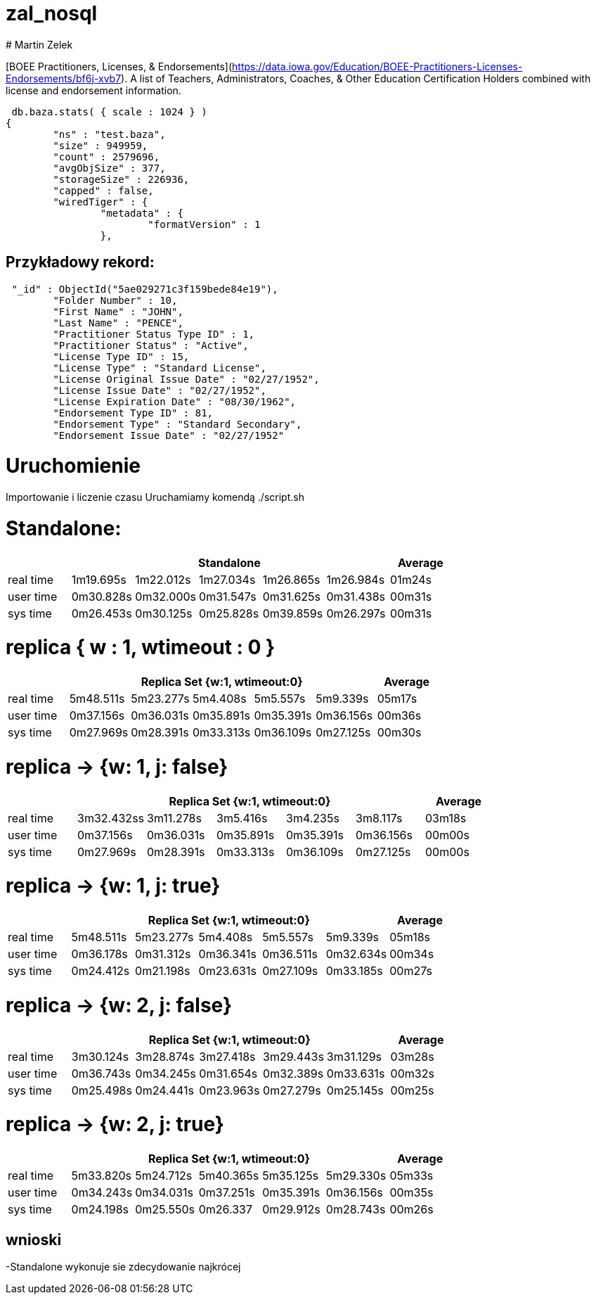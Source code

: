 # zal_nosql
# Martin Zelek

[BOEE Practitioners, Licenses, & Endorsements](https://data.iowa.gov/Education/BOEE-Practitioners-Licenses-Endorsements/bf6j-xvb7).
A list of Teachers, Administrators, Coaches, & Other Education Certification Holders combined with license and endorsement information.


[source,js]
 db.baza.stats( { scale : 1024 } )
{
        "ns" : "test.baza",
        "size" : 949959,
        "count" : 2579696,
        "avgObjSize" : 377,
        "storageSize" : 226936,
        "capped" : false,
        "wiredTiger" : {
                "metadata" : {
                        "formatVersion" : 1
                },
                
                
## Przykładowy rekord:

[source,js]
 "_id" : ObjectId("5ae029271c3f159bede84e19"),
        "Folder Number" : 10,
        "First Name" : "JOHN",
        "Last Name" : "PENCE",
        "Practitioner Status Type ID" : 1,
        "Practitioner Status" : "Active",
        "License Type ID" : 15,
        "License Type" : "Standard License",
        "License Original Issue Date" : "02/27/1952",
        "License Issue Date" : "02/27/1952",
        "License Expiration Date" : "08/30/1962",
        "Endorsement Type ID" : 81,
        "Endorsement Type" : "Standard Secondary",
        "Endorsement Issue Date" : "02/27/1952"

# Uruchomienie

Importowanie i liczenie czasu Uruchamiamy komendą ./script.sh


# Standalone:

[width='100%',cols='>s,^,^,^,^,^,^',options='header']
|==========================
|      5+|Standalone | Average
|real time       |1m19.695s  |1m22.012s |1m27.034s |1m26.865s |1m26.984s |01m24s

|user time       |0m30.828s  |0m32.000s |0m31.547s |0m31.625s |0m31.438s |00m31s

|sys time        |0m26.453s  |0m30.125s |0m25.828s |0m39.859s |0m26.297s |00m31s

|==========================


# replica { w : 1, wtimeout : 0 } 

[width='100%',cols='>s,^,^,^,^,^,^',options='header']
|==========================
|      5+|Replica Set {w:1, wtimeout:0} | Average
|real time       |5m48.511s  |5m23.277s |5m4.408s |5m5.557s |5m9.339s |05m17s

|user time       |0m37.156s  |0m36.031s |0m35.891s |0m35.391s |0m36.156s |00m36s

|sys time        |0m27.969s  |0m28.391s |0m33.313s |0m36.109s |0m27.125s |00m30s

|==========================


//tu okej
# replica → {w: 1, j: false}

[width='100%',cols='>s,^,^,^,^,^,^',options='header']
|==========================
|      5+|Replica Set {w:1, wtimeout:0} | Average
|real time       |3m32.432ss  |3m11.278s |3m5.416s |3m4.235s |3m8.117s |03m18s

|user time       |0m37.156s  |0m36.031s |0m35.891s |0m35.391s |0m36.156s |00m00s

|sys time        |0m27.969s  |0m28.391s |0m33.313s |0m36.109s |0m27.125s |00m00s

|==========================

# replica →  {w: 1, j: true}

[width='100%',cols='>s,^,^,^,^,^,^',options='header']
|==========================
|      5+|Replica Set {w:1, wtimeout:0} | Average
|real time       |5m48.511s  |5m23.277s |5m4.408s |5m5.557s |5m9.339s |05m18s

|user time       |0m36.178s  |0m31.312s |0m36.341s |0m36.511s |0m32.634s |00m34s

|sys time        |0m24.412s  |0m21.198s |0m23.631s |0m27.109s |0m33.185s |00m27s

|==========================

# replica → {w: 2, j: false}

[width='100%',cols='>s,^,^,^,^,^,^',options='header']
|==========================
|      5+|Replica Set {w:1, wtimeout:0} | Average
|real time       |3m30.124s  |3m28.874s |3m27.418s |3m29.443s |3m31.129s |03m28s

|user time       |0m36.743s  |0m34.245s |0m31.654s |0m32.389s |0m33.631s |00m32s

|sys time        |0m25.498s  |0m24.441s |0m23.963s |0m27.279s |0m25.145s |00m25s

|==========================

# replica → {w: 2, j: true}

[width='100%',cols='>s,^,^,^,^,^,^',options='header']
|==========================
|      5+|Replica Set {w:1, wtimeout:0} | Average
|real time       |5m33.820s  |5m24.712s |5m40.365s |5m35.125s |5m29.330s |05m33s

|user time       |0m34.243s  |0m34.031s |0m37.251s |0m35.391s |0m36.156s |00m35s

|sys time        |0m24.198s  |0m25.550s |0m26.337 |0m29.912s |0m28.743s |00m26s

|==========================


## wnioski

-Standalone wykonuje sie zdecydowanie najkrócej
